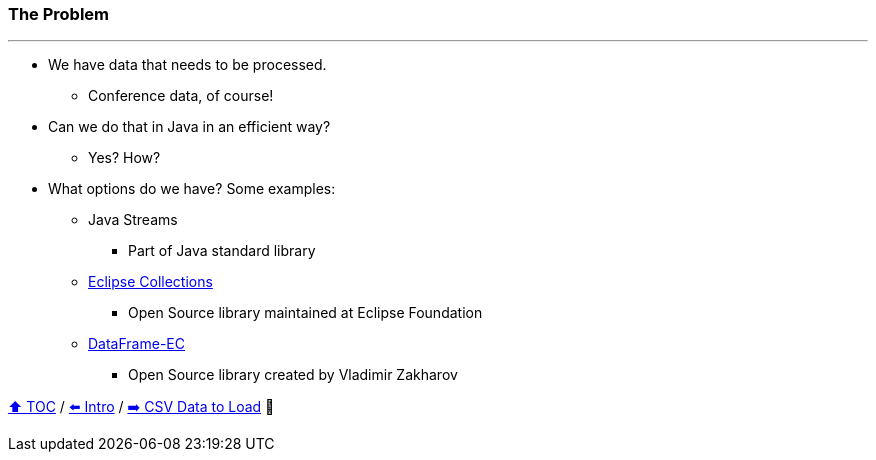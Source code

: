 === The Problem

---

* We have data that needs to be processed.
** Conference data, of course!
* Can we do that in Java in an efficient way?
** Yes? How?
* What options do we have? Some examples:
** Java Streams
*** Part of Java standard library
** link:https://github.com/eclipse/eclipse-collections[Eclipse Collections]
*** Open Source library maintained at Eclipse Foundation
** link:https://github.com/vmzakharov/dataframe-ec[DataFrame-EC]
*** Open Source library created by Vladimir Zakharov


link:toc.adoc[⬆️ TOC] /
link:./01_intro.adoc[⬅️ Intro] /
link:./02_02_the_problem_csv_data_to_load.adoc[➡️ CSV Data to Load] 🥷
